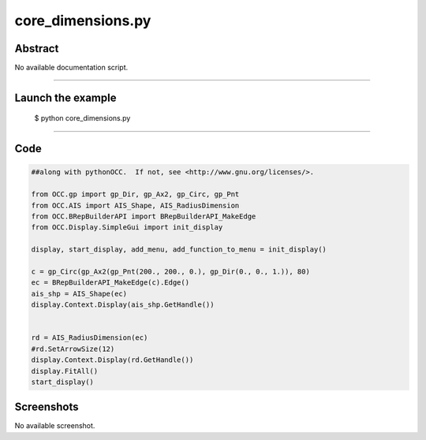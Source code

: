 core_dimensions.py
==================

Abstract
^^^^^^^^

No available documentation script.


------

Launch the example
^^^^^^^^^^^^^^^^^^

  $ python core_dimensions.py

------


Code
^^^^


.. code-block:: python

  ##along with pythonOCC.  If not, see <http://www.gnu.org/licenses/>.
  
  from OCC.gp import gp_Dir, gp_Ax2, gp_Circ, gp_Pnt
  from OCC.AIS import AIS_Shape, AIS_RadiusDimension
  from OCC.BRepBuilderAPI import BRepBuilderAPI_MakeEdge
  from OCC.Display.SimpleGui import init_display
  
  display, start_display, add_menu, add_function_to_menu = init_display()
  
  c = gp_Circ(gp_Ax2(gp_Pnt(200., 200., 0.), gp_Dir(0., 0., 1.)), 80)
  ec = BRepBuilderAPI_MakeEdge(c).Edge()
  ais_shp = AIS_Shape(ec)
  display.Context.Display(ais_shp.GetHandle())
  
  
  rd = AIS_RadiusDimension(ec)
  #rd.SetArrowSize(12)
  display.Context.Display(rd.GetHandle())
  display.FitAll()
  start_display()

Screenshots
^^^^^^^^^^^


No available screenshot.
